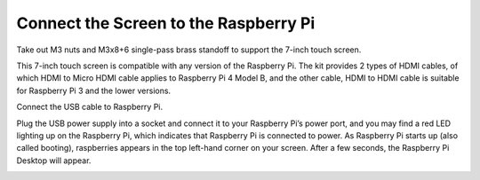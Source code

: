 Connect the Screen to the Raspberry Pi
========================================

Take out M3 nuts and M3x8+6 single-pass brass standoff to support the 7-inch touch screen.

.. image:: img/image1.png

This 7-inch touch screen is compatible with any version of the Raspberry Pi. 
The kit provides 2 types of HDMI cables, of which HDMI to Micro HDMI cable applies to Raspberry Pi 4 Model B, and the other cable, HDMI to HDMI cable is suitable for Raspberry Pi 3 and the lower versions.

.. image:: img/image2.png

.. image:: img/image3.png

Connect the USB cable to Raspberry Pi.

.. image:: img/image4.png

Plug the USB power supply into a socket and connect it to your Raspberry Pi’s power port, and you may find a red LED lighting up on the Raspberry Pi, which indicates that Raspberry Pi is connected to power. As Raspberry Pi starts up (also called booting), raspberries appears in the top left-hand corner on your screen. After a few seconds, the Raspberry Pi Desktop will appear.

.. image:: img/image5.png
